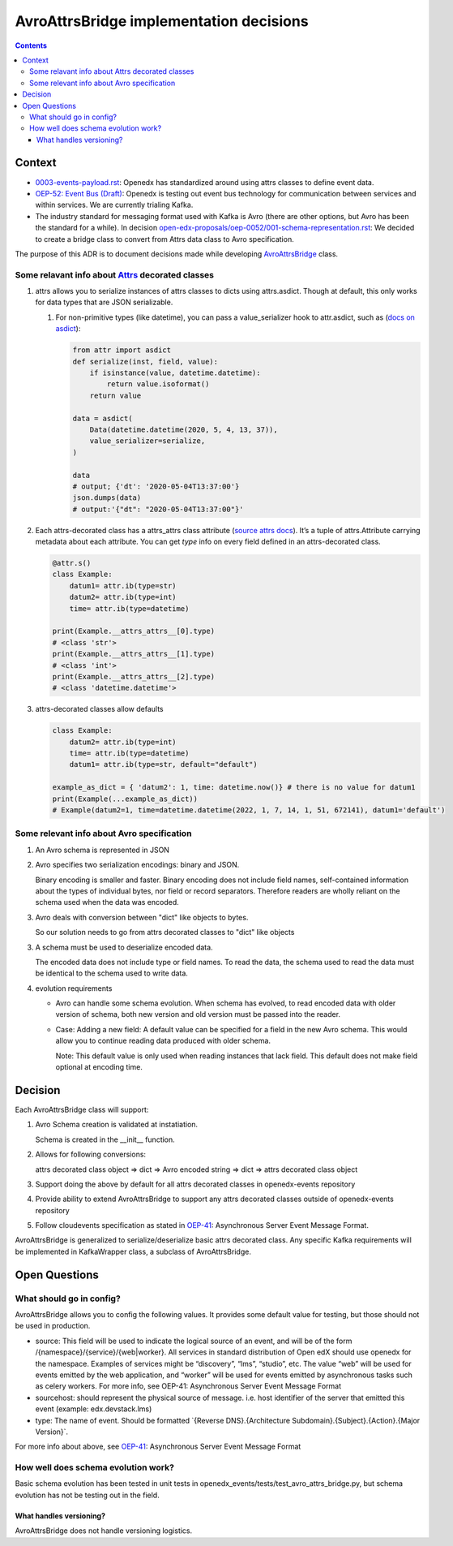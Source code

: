 ========================================
AvroAttrsBridge implementation decisions
========================================
.. contents::

Context
-------

- `0003-events-payload.rst <https://github.com/eduNEXT/openedx-events/blob/main/docs/decisions/0003-events-payload.rst#decisions>`_: Openedx has standardized around using attrs classes to define event data.

- `OEP-52: Event Bus (Draft) <https://github.com/openedx/open-edx-proposals/pull/233>`_:  Openedx is testing out event bus technology for communication between services and within services. We are currently trialing Kafka.

- The industry standard for messaging format used with Kafka is Avro (there are other options, but Avro has been the standard for a while). In decision `open-edx-proposals/oep-0052/001-schema-representation.rst <https://github.com/openedx/open-edx-proposals/blob/7bf9acedae5f4290ac2d0e4374c3078278842801/oeps/architectural-decisions/oep-0052/decisions/001-schema-representation.rst>`_: We decided to create a bridge class to convert from Attrs data class to Avro specification.

The purpose of this ADR is to document decisions made while developing `AvroAttrsBridge <https://github.com/eduNEXT/openedx-events/blob/main/openedx_events/avro_attrs_bridge.py>`_ class.

Some relavant info about `Attrs <https://www.attrs.org/en/stable/examples.html>`_ decorated classes
~~~~~~~~~~~~~~~~~~~~~~~~~~~~~~~~~~~~~~~~~~~~~~~~~~~~~~~~~~~~~~~~~~~~~~~~~~~~~~~~~~~~~~~~~~~~~~~~~~~

1. attrs allows you to serialize instances of attrs classes to dicts using attrs.asdict. Though at default, this only works for data types that are JSON serializable.

   1. For non-primitive types (like datetime), you can pass a value_serializer hook to attr.asdict, such as (`docs on asdict <https://www.attrs.org/en/stable/extending.html?highlight=value_serializer#customize-value-serialization-in-asdict>`_):

      .. code:: python

          from attr import asdict
          def serialize(inst, field, value):
              if isinstance(value, datetime.datetime):
                  return value.isoformat()
              return value

          data = asdict(
              Data(datetime.datetime(2020, 5, 4, 13, 37)),
              value_serializer=serialize,
          )

          data
          # output; {'dt': '2020-05-04T13:37:00'}
          json.dumps(data)
          # output:'{"dt": "2020-05-04T13:37:00"}'

2. Each attrs-decorated class has a attrs_attrs class attribute (`source attrs docs <https://www.attrs.org/en/stable/extending.html#extending>`_). It’s a tuple of attrs.Attribute carrying metadata about each attribute.
   You can get `type` info on every field defined in an attrs-decorated class.

   .. code:: python

       @attr.s()
       class Example:
           datum1= attr.ib(type=str)
           datum2= attr.ib(type=int)
           time= attr.ib(type=datetime)

       print(Example.__attrs_attrs__[0].type)
       # <class 'str'>
       print(Example.__attrs_attrs__[1].type)
       # <class 'int'>
       print(Example.__attrs_attrs__[2].type)
       # <class 'datetime.datetime'>

3. attrs-decorated classes allow defaults

   .. code:: python


       class Example:
           datum2= attr.ib(type=int)
           time= attr.ib(type=datetime)
           datum1= attr.ib(type=str, default="default")

       example_as_dict = { 'datum2': 1, time: datetime.now()} # there is no value for datum1
       print(Example(...example_as_dict))
       # Example(datum2=1, time=datetime.datetime(2022, 1, 7, 14, 1, 51, 672141), datum1='default')

Some relevant info about Avro specification
~~~~~~~~~~~~~~~~~~~~~~~~~~~~~~~~~~~~~~~~~~~

1. An Avro schema is represented in JSON

2. Avro specifies two serialization encodings: binary and JSON.

   Binary encoding is smaller and faster. Binary encoding does not include field names, self-contained information about the types of individual bytes, nor field or record separators. Therefore readers are wholly reliant on the schema used when the data was encoded.

3. Avro deals with conversion between "dict" like objects to bytes.

   So our solution needs to go from attrs decorated classes to "dict" like objects

3. A schema must be used to deserialize encoded data.

   The encoded data does not include type or field names. To read the data, the schema used to read the data must be identical to the schema used to write data.

4. evolution requirements

   - Avro can handle some schema evolution. When schema has evolved, to read encoded data with older version of schema, both new version and old version must be passed into the reader.

   - Case: Adding a new field: A default value can be specified for a field in the new Avro schema. This would allow you to continue reading data produced with older schema.

     Note: This default value is only used when reading instances that lack field. This default does not make field optional at encoding time.

Decision
--------

Each AvroAttrsBridge class will support:

1. Avro Schema creation is validated at instatiation.

   Schema is created in the __init__ function.

2. Allows for following conversions:

   attrs decorated class object => dict => Avro encoded string => dict => attrs decorated class object

3. Support doing the above by default for all attrs decorated classes in openedx-events repository

4. Provide ability to extend AvroAttrsBridge to support any attrs decorated classes outside of openedx-events repository

5. Follow cloudevents specification as stated in `OEP-41`_: Asynchronous Server Event Message Format.


AvroAttrsBridge is generalized to serialize/deserialize  basic attrs decorated class. Any specific Kafka requirements will be implemented in KafkaWrapper class, a subclass of AvroAttrsBridge.


Open Questions
--------------

What should go in config?
~~~~~~~~~~~~~~~~~~~~~~~~~

AvroAttrsBridge allows you to config the following values. It provides some default value for testing, but those should not be used in production.

- source:  This field will be used to indicate the logical source of an event, and will be of the form /{namespace}/{service}/{web|worker}. All services in standard distribution of Open edX should use openedx for the namespace. Examples of services might be “discovery”, “lms”, “studio”, etc. The value “web” will be used for events emitted by the web application, and “worker” will be used for events emitted by asynchronous tasks such as celery workers.
  For more info, see OEP-41: Asynchronous Server Event Message Format

- sourcehost: should represent the physical source of message. i.e. host identifier of the server that emitted this event (example: edx.devstack.lms)

- type: The name of event.
  Should be formatted \`{Reverse DNS}.{Architecture Subdomain}.{Subject}.{Action}.{Major Version}\`.

For more info about above, see `OEP-41`_: Asynchronous Server Event Message Format

.. _OEP-41: https://open-edx-proposals.readthedocs.io/en/latest/architectural-decisions/oep-0041-arch-async-server-event-messaging.html#fields>


How well does schema evolution work?
~~~~~~~~~~~~~~~~~~~~~~~~~~~~~~~~~~~~

Basic schema evolution has been tested in unit tests in openedx_events/tests/test_avro_attrs_bridge.py, but schema evolution has not be testing out in the field.

What handles versioning?
^^^^^^^^^^^^^^^^^^^^^^^^

AvroAttrsBridge does not handle versioning logistics.
